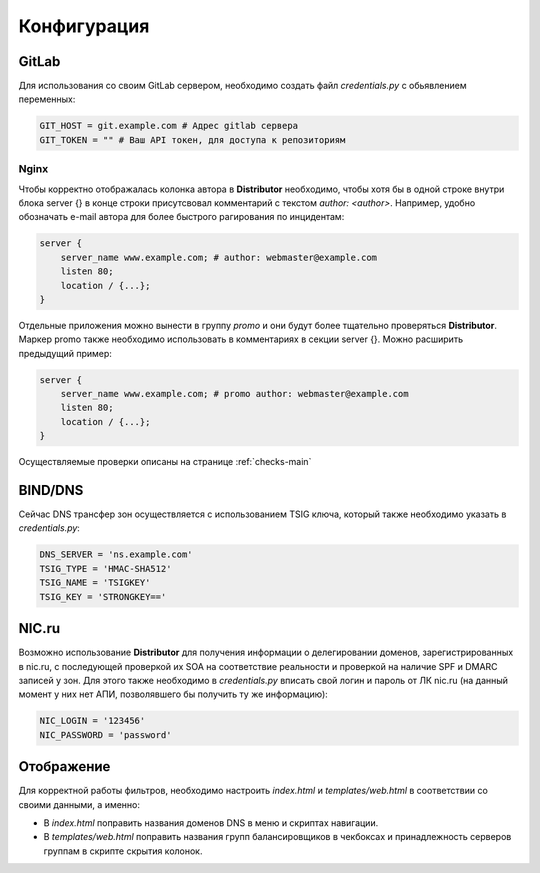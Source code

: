Конфигурация
============


GitLab
------

Для использования со своим GitLab сервером, необходимо создать файл `credentials.py` с обьявлением переменных:

..  code:: python

    GIT_HOST = git.example.com # Адрес gitlab сервера
    GIT_TOKEN = "" # Ваш API токен, для доступа к репозиториям

.. _conf-nginx:
Nginx
~~~~~

Чтобы корректно отображалась колонка автора в **Distributor** необходимо, чтобы хотя бы в одной строке внутри блока server {} в конце строки присутсвовал комментарий с текстом `author: <author>`.
Например, удобно обозначать e-mail автора для более быстрого рагирования по инцидентам:

..  code:: nginx

    server {
        server_name www.example.com; # author: webmaster@example.com
        listen 80;
        location / {...};
    }

Отдельные приложения можно вынести в группу `promo` и они будут более тщательно проверяться **Distributor**. Маркер promo также необходимо использовать в комментариях в секции server {}.
Можно расширить предыдущий пример:

..  code:: nginx

    server {
        server_name www.example.com; # promo author: webmaster@example.com
        listen 80;
        location / {...};
    }

Осуществляемые проверки описаны на странице :ref:`checks-main`




BIND/DNS
--------

Сейчас DNS трансфер зон осуществляется с использованием TSIG ключа, который также необходимо указать в `credentials.py`:

..  code:: python

    DNS_SERVER = 'ns.example.com'
    TSIG_TYPE = 'HMAC-SHA512'
    TSIG_NAME = 'TSIGKEY'
    TSIG_KEY = 'STRONGKEY=='

NIC.ru
------

Возможно использование **Distributor** для получения информации о делегировании доменов, зарегистрированных в nic.ru, с последующей проверкой их SOA на соответствие реальности и проверкой на наличие SPF и DMARC записей у зон.
Для этого также необходимо в `credentials.py` вписать свой логин и пароль от ЛК nic.ru (на данный момент у них нет АПИ, позволявшего бы получить ту же информацию):

..  code:: python

    NIC_LOGIN = '123456'
    NIC_PASSWORD = 'password'

Отображение
-----------

Для корректной работы фильтров, необходимо настроить `index.html` и `templates/web.html` в соответствии со своими данными, а именно:

*   В `index.html` поправить названия доменов DNS в меню и скриптах навигации.
*   В `templates/web.html` поправить названия групп балансировщиков в чекбоксах и принадлежность серверов группам в скрипте скрытия колонок.

